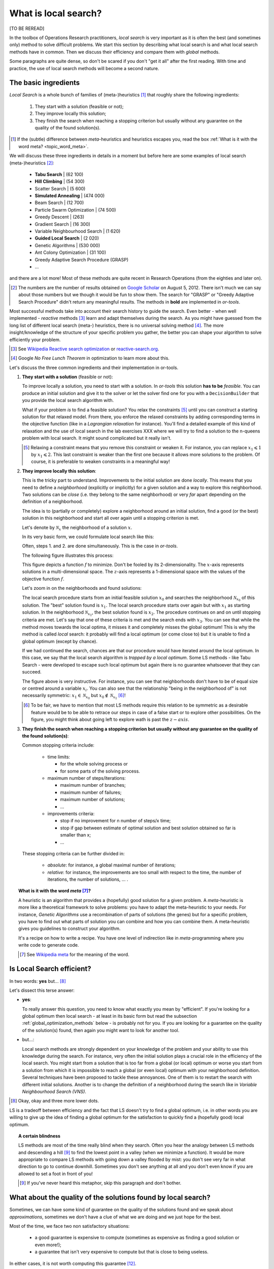 ..  _local_search_def:

What is local search?
------------------------------------

[TO BE REREAD]

In the toolbox of Operations Research practitioners, *local search* is very important as it is often 
the best (and sometimes only) method to solve difficult problems. We start this section by describing what local search 
is and what local search methods have in common. Then we discuss their efficiency and compare them with *global* methods.

Some paragraphs are quite dense, so don't be scared if you don't "get it all" after the first reading. With time and 
practice, the use of local search methods will become a second nature.

The basic ingredients
^^^^^^^^^^^^^^^^^^^^^^^^^^^

*Local Search* is a whole bunch of families of (meta-)heuristics [#meta_explanation]_ that
roughly share the following ingredients:

  1. They start with a solution (feasible or not);
  
  2. They improve locally this solution;
  
  3. They finish the search when reaching a stopping criterion but usually without any
     guarantee on the quality of the found solution(s).
     
     
..  [#meta_explanation] If the (subtle) difference between *meta*-heuristics and heuristics
    escapes you, read the box :ref:`What is it with the word meta? <topic_word_meta>`.
    
We will discuss these three ingredients in details in a moment but before here are some examples of
local search (meta-)heuristics [#google_scholar_meta_heur_results]_:

  - **Tabu Search** | (62 100)
  - **Hill Climbing** | (54 300)
  - Scatter Search | (5 600)
  - **Simulated Annealing** | (474 000)
  - Beam Search | (12 700)
  - Particle Swarm Optimization | (74 500)
  - Greedy Descent | (263)
  - Gradient Search | (16 300)
  - Variable Neighbourhood Search | (1 620)
  - **Guided Local Search** | (2 020)
  - Genetic Algorithms | (530 000)
  - Ant Colony Optimization | (31 100)
  - Greedy Adaptive Search Procedure (GRASP)
  - ...
  
and there are a lot more! Most of these methods are quite recent in Research Operations (from the eighties and later on).

..  [#google_scholar_meta_heur_results] The numbers are the number of results obtained on 
    `Google Scholar <http://scholar.google.ca/>`_ on August 5, 2012. There
    isn't much we can say about those numbers but we though it would be fun to show them. The search for "GRASP" or 
    "Greedy Adaptive Search Procedure" didn't return any meaningful results.
    The methods in **bold** are implemented in *or-tools*.

Most successful methods take into account their search history to guide the search. Even better - when well implemented - 
*reactive* methods [#reactive_search_links]_ learn and adapt themselves during the search. 
As you might have guessed from the long list of different
local search (meta-) heuristics, there is no universal solving method [#no_free_lunch]_. The more insight/knowledge of the 
structure of your specific problem you gather, the better you can shape your algorithm to solve efficiently your problem.

..  [#reactive_search_links] See `Wikipedia Reactive search optimization <http://en.wikipedia.org/wiki/Reactive_search_optimization>`_  or 
    `reactive-search.org <http://www.reactive-search.org/>`_.

..  [#no_free_lunch] Google *No Free Lunch Theorem* in optimization to learn more about this.


Let's discuss the three common ingredients and their implementation in or-tools.

1.  **They start with a solution** (feasible or not):
        
    To improve locally a solution, you need to start with a solution. In *or-tools* this solution **has to be** 
    *feasible*.
    You can produce an initial solution and give it to the solver or let the solver find one for you 
    with a ``DecisionBuilder`` that you provide the local search algorithm with.
      
    What if your problem *is* to find a feasible solution? You relax the constraints [#relaxing_constraints]_ until 
    you can 
    construct a starting solution for that relaxed model. From there, you enforce the relaxed constraints by adding 
    corresponding terms in the objective function (like in a *Lagrangian relaxation* for instance). 
    You'll find a detailed example of this kind of relaxation and the use of local search in the lab exercises XXX 
    where we will try
    to find a solution to the n-queens problem with local search. It might sound complicated but it really isn't.
      

    ..  [#relaxing_constraints] Relaxing a constraint means that you remove this constraint or weaken it. For instance, 
        you can replace :math:`x_1 \leqslant 1` by :math:`x_1 \leqslant 2`. This last constraint is weaker than the first  
        one because it allows more solutions to the problem. Of course, it is preferable to weaken constraints in a meaningful
        way!

2.  **They improve locally this solution**:

    This is the tricky part to understand. Improvements to the initial solution are done *locally*. This means that
    you need to define a *neighborhood* (explicitly or implicitly) for a given solution and a way to explore this
    neighborhood. Two solutions can be *close* (i.e. they belong to the same neighborhood) or very *far* apart 
    depending on the definition of a neighborhood.
      
    The idea is to (partially or completely) explore a neighborhood around an initial solution, 
    find a good (or the best) solution in this neighborhood and start all over again until a stopping criterion is met.
      
    Let's denote by  :math:`\mathcal{N}_x` the neighborhood of a solution :math:`x`.
    
    In its very basic form, we could formulate local search like this:
      
    ..  image:: algorithms/local_search_basic_pseudo_code.*
        :height: 100pt
        :align: center
      
    Often, steps 1. and 2. are done simultaneously. This is the case in *or-tools*.
      
    The following figure illustrates this process:
      
    ..  only:: html
      
        ..  image:: images/local_search_basic.*
            :height: 350pt
            :align: center

    ..  only:: latex
      
        ..  image:: images/local_search_basic.*
            :height: 250pt
            :align: center

    This figure depicts a function :math:`f` to minimize. Don't be fooled by its 2-dimensionality. The :math:`x`-axis
    represents solutions in a multi-dimensional space. The :math:`z`-axis represents a 1-dimensional space with the values 
    of the objective function :math:`f`.
      
    Let's zoom in on the neighborhoods and found solutions:
      

    ..  only:: html
      
        ..  image:: images/local_search_basic_zoom.*
            :height: 150pt
            :align: center

    ..  only:: latex
      
        ..  image:: images/local_search_basic_zoom.*
            :height: 95pt
            :align: center


    The local search procedure starts from an initial feasible solution :math:`x_0` and searches the neighborhood 
    :math:`\mathcal{N}_{x_0}` of this solution. The "best" solution found is :math:`x_1`. The local search procedure 
    starts over again but with :math:`x_1` as starting solution. In the neighborhood :math:`\mathcal{N}_{x_1}`, the best solution found is 
    :math:`x_2`. The procedure continues on and on until stopping criteria are met. Let's say that one of these criteria is 
    met and the search ends with :math:`x_3`. You can see that while the method moves towards the local optima, it 
    misses it and completely misses the global optimum! This is why the method is called *local* search: it probably 
    will find a local optimum (or come close to) but it is unable to find a global optimum (except by chance). 
      
    If we had continued the search, chances are that our procedure would have iterated around the local optimum.
    In this case, we say that the local search algorithm is *trapped by a local optimum*.
    Some LS methods - like 
    Tabu Search - were developed to escape such local optimum but again there is no guarantee whatsoever that they 
    can succeed.
      
    The figure above is very instructive. For instance, you can see that neighborhoods don't have to be of equal size or 
    centred around a variable :math:`x_i`. You can also see that the relationship "being in the neighborhood of" is 
    not necessarily symmetric: :math:`x_1 \in \mathcal{N}_{x_0}` but :math:`x_0 \not \in \mathcal{N}_{x_1}` 
    [#being_in_the_neighborhood_not_symmetric]_!

    ..  [#being_in_the_neighborhood_not_symmetric] To be fair, we have to mention that most LS methods require
        this relation to be symmetric as a desirable feature would be to be able to retrace our steps in case of 
        a false start or to explore other possibilities. On the figure, you might think about going left to explore wath is 
        past the :math:`z-axis`.

    ..  only:: html

        In or-tools, you define a neighborhood by implementing the ``MakeNextNeighbor()`` callback method 
        [#make_one_neighbor_callback]_ from a ``LocalSearchOperator``: every time 
        this method is called internally by the solver, it constructs one solution of the neighborhood.
        If you have constructed a successful candidate, make ``MakeNextNeighbor()`` returns ``true``. 
        When the whole neighborhood
        has been visited, make it returns ``false``.

        ..  [#make_one_neighbor_callback] Well almost. The ``MakeNextNeighbor()`` callback is really low level 
            and we have alleviated the task by offering other higher level callbacks. See the section 
            :ref:`local_search_neighborhood_operators` for more details.

    ..  raw:: latex

        In or-tools, you define a neighborhood by implementing the \code{MakeNextNeighbor()} callback 
        method~\footnote{Well almost. The \code{MakeNextNeighbor()} callback is really low level 
        and we have alleviate the task by offering other higher level callbacks. See 
        section~\ref{manual/ls/ls_operators:local-search-neighborhood-operators} for more details.} 
        from a \code{LocalSearchOperator}: every time 
        this method is called internally by the solver, it constructs one solution of the neighborhood
        If you have constructed a successful candidate, make \code{MakeNextNeighbor()} returns \code{true}. 
        When the whole neighborhood
        has been visited, make it returns \code{false}.

3.  **They finish the search when reaching a stopping criterion but usually without any
    guarantee on the quality of the found solution(s)**:
      
    Common stopping criteria include:
      
      - time limits:
          
        * for the whole solving process or 
        * for some parts of the solving process.
    
      - maximum number of steps/iterations:
        
        * maximum number of branches;
        * maximum number of failures;
        * maximum number of solutions;
        * ...
          
      - improvements criteria:
        
        * stop if no improvement for n number of steps/x time;
        * stop if gap between estimate of optimal solution and best solution obtained so far is smaller than x;
        * ...
      
    These stopping criteria can be further divided in:
      
        - *absolute*: for instance, a global maximal number of iterations;
        
        - *relative*: for instance, the improvements are too small with respect to the time, 
          the number of iterations, the number of solutions, ... .
      
    ..  only:: html
      
        Most of the time, you combine some of these criteria together. You can also update them during the search.
        In *or-tools*, stopping criteria are implemented using specialized ``SearchMonitor``\s: ``SearchLimit``\s 
        (see the subsection :ref:`search_limits`).

    ..  raw:: latex
      
        Most of the time, you combine some of these criteria together. You can also update them during the search.
        In~\emph{or-tools}, stopping criteria are implemented using specialized \code{SearchMonitor}s: \code{SearchLimit}s 
        (see subsection~\ref{manual/objectives/data_search:search-limits}).
         

..  _topic_word_meta:

..  topic:: What is it with the word *meta* [#meta_meaning_wiki]_?

    A heuristic is an algorithm that provides a (hopefully) good solution 
    for a given problem. A *meta*-heuristic is more like a theoretical framework to solve 
    problems: you have to adapt the meta-heuristic to your needs. For instance, *Genetic Algorithms*
    use a recombination of parts of solutions (the genes) but for a specific problem, you have to find
    out what parts of solution you can combine and how you can combine them. A meta-heuristic gives you 
    guidelines to construct your algorithm.
    
    It's a recipe on how to write a recipe. You have one level of indirection 
    like in *meta*-programming where you write code to generate code.


    ..  [#meta_meaning_wiki] See `Wikipedia meta <http://en.wikipedia.org/wiki/Meta>`_ for the meaning of the word.


..  _local_search_efficiency:

Is Local Search efficient?
^^^^^^^^^^^^^^^^^^^^^^^^^^^


In two words: **yes** but... [#and_three_more_dots]_ 

Let's dissect this terse answer:

* **yes**: 
    
  To really answer this question, you need to know what exactly you mean by "efficient". 
  If you're 
  looking for a global optimum then local search - at least in its basic form but read the subsection 
  :ref:`global_optimization_methods` below - is probably not for you. If you are looking for a guarantee on the quality 
  of the solution(s) found, then again you might want to look for another tool.

* but...: 
    
  Local search methods are strongly dependent on your knowledge of the problem and your ability to use this 
  knowledge during the search. For instance, very often the initial solution plays a crucial role in the 
  efficiency of the local search. You might start from a solution 
  that is too far from a global (or local) optimum or worse you start from a solution from which it is impossible to reach a global 
  (or even local) optimum with your neighborhood definition. Several techniques have been proposed to tackle these annoyances.
  One of them is to restart the search with different initial solutions. Another is to change the definition of 
  a neighborhood during the search like in *Variable Neighbourhood Search (VNS)*.

..  [#and_three_more_dots] Okay, okay and three more lower dots.

LS is a tradeoff between efficiency and the fact that LS doesn't try to find a global optimum, i.e. in other words you are 
willing to give up the 
idea of finding a global optimum for the satisfaction to quickly find a (hopefully good) local optimum.


..  topic::  A certain blindness

    LS methods are most of the time really blind when they search. Often you hear the analogy between LS methods and 
    descending a hill [#LS_descending_a_hill_metaphor]_ to find the lowest point in a valley (when we minimize a function). It would be more appropriate 
    to compare LS methods with going down a valley flooded by mist: you don't see very far in what direction to go to 
    continue downhill. Sometimes you don't see anything at all and you don't even know if you are allowed to set a foot in 
    front of you!
    
    ..  [#LS_descending_a_hill_metaphor] If you've never heard this metaphor, skip this paragraph and don't bother.
    

What about the quality of the solutions found by local search?
^^^^^^^^^^^^^^^^^^^^^^^^^^^^^^^^^^^^^^^^^^^^^^^^^^^^^^^^^^^^^^^^


Sometimes, we can have some kind of guarantee on the quality of the solutions found and we speak 
about *approximations*, sometimes we don't have a clue of what we are doing and we just hope 
for the best.

Most of the time, we face two non satisfactory situations:

  * a good guarantee is expensive to compute (sometimes as expensive as finding a good solution or even more!);
  * a guarantee that isn't very expensive to compute but that is close to being useless.
  
In either cases, it is not worth computing this guarantee [#not_every_problem_has_a_guarantee]_.

Not having a theoretical guarantee on the quality of a solution doesn't mean that the solution found is not a good solution 
(it might even be the best solution), just that we don't know how good (or bad) this solution is!

..  topic:: What do we mean by a *guarantee* on the solution?

    Several concepts of *guarantee* have been developed. We will not go into details [#details_guarantee_sol_quality]_ 
    about the concept of 
    *guarantee* but let's give an example. In a now famous report [Christofides1976]_, Christofides proposed and analyzed a
    heuristic that is guaranteed to solve the metric Travelling Salesman Problem [#metricTSP]_ within a 3/2 factor, i.e. 
    no matter the instance, this heuristic will always return a solution whose cost is at most 3/2 times 
    the cost of the optimal solution. This means that in the worst case, the returned solution costs 
    3/2 times the cost of the optimal solution. This **is** guaranteed!

    See `Wikipedia Approximation Algorithm <http://en.wikipedia.org/wiki/Approximation_algorithm>`_.

    ..  [#details_guarantee_sol_quality] If theory doesn't scare you, have a look at 
        the subsection :ref:`approximation_complexity` for more 
        about approximation theory and quality guarantees.

    ..  [#metricTSP] The **metric** TSP is the classical TSP but on graphs that respect the triangle inequality, 
        i.e. :math:`d(a,c) \leqslant d(a,b) + d(b,c)` where :math:`a, b` and :math:`c` are nodes of the graph
        and :math:`d()` a distance function.
        The classical TSP itself cannot be approximated within any constant 
        factor (unless :math:`\text{P} = \text{NP}`).

..  [Christofides1976] Christofides, Nicos. *Worst-case analysis of a new heuristic for the travelling 
    salesman problem*, Technical Report, Carnegie Mellon University, 388, 1976.

..  [#not_every_problem_has_a_guarantee] Not to mention that some classes of problems are mathematically 
    proven to have no possible guarantee on their solution at all! (or only if :math:`\text{P} = \text{NP}`).


..  _global_optimization_methods:

Global optimization methods and local search 
^^^^^^^^^^^^^^^^^^^^^^^^^^^^^^^^^^^^^^^^^^^^^^

Meta-heuristics and heuristics can also work globally [#local_global_heuristics]_.     
The challenge with global methods is that very often the global search space for real industrial instances 
is huge and contains lots of dimensions 
(sometimes millions or even more!). More often than not, global exact optimization algorithms take prohibitive times
to solve such instances. Global (meta-)heuristics cannot dredge the search space too much in details for the same reason.

So, on one hand we can skim through the whole space search but not too much in details and on the other hand we have 
(very) efficient local methods that (hopefully) lead to local optima. Could we have the best of these two worlds?

You've guessed it: we use global methods to find portions of the search space that might contain good or even optimal 
solutions and we try to find those with local search methods. As always, there is a tradeoff between the two.

To take again an analogy [#analogy_limits]_, looking for a good solution this way is a bit like trying to find 
crude oil (or nowadays tar sands and the like): you send engineers, geologists, etc. to some places on earth to prospect
(global method).
If they find a promising spot, you send a team to drill and find out (local method).

..  [#local_global_heuristics] Tabu search, simulated annealing, guided local search and the like  
    were designed to overcome some shortcomings of local search methods. Depending on the problem and how they are 
    implemented, these methods can also be seen as global search methods.

..  [#analogy_limits] As all analogies, this one has certainly its limits!
    

